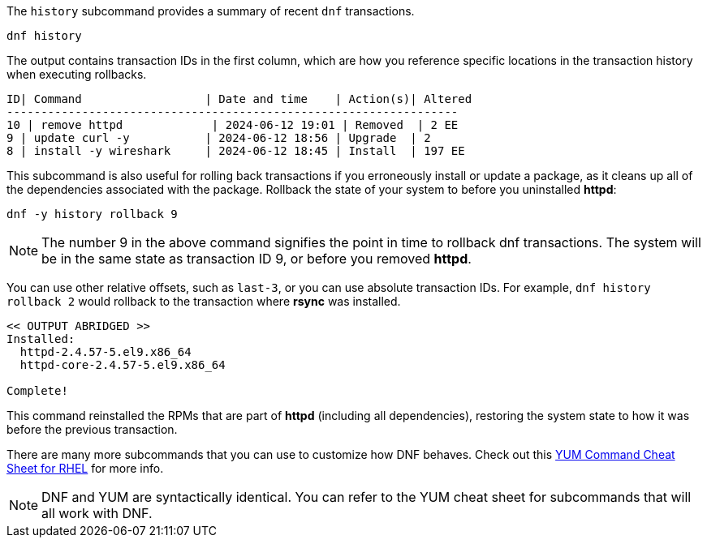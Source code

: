 The `+history+` subcommand provides a summary of recent `+dnf+`
transactions.

[source,bash,subs="+macros,+attributes",role=execute]
----
dnf history
----

The output contains transaction IDs in the first column, which are how
you reference specific locations in the transaction history when
executing rollbacks.

[source,text]
----
ID| Command                  | Date and time    | Action(s)| Altered
------------------------------------------------------------------
10 | remove httpd             | 2024-06-12 19:01 | Removed  | 2 EE
9 | update curl -y           | 2024-06-12 18:56 | Upgrade  | 2
8 | install -y wireshark     | 2024-06-12 18:45 | Install  | 197 EE
----

This subcommand is also useful for rolling back transactions if you
erroneously install or update a package, as it cleans up all of the
dependencies associated with the package. Rollback the state of your
system to before you uninstalled *httpd*:

[source,bash,subs="+macros,+attributes",role=execute]
----
dnf -y history rollback 9
----

NOTE: The number 9 in the above command signifies the point in time to rollback dnf transactions. 
The system will be in the same state as transaction ID 9, or before you removed *httpd*.

You can use other relative offsets, such as `+last-3+`, or you can use
absolute transaction IDs. For example, `+dnf history rollback 2+` would
rollback to the transaction where *rsync* was installed.

[source,text]
----
<< OUTPUT ABRIDGED >>
Installed:
  httpd-2.4.57-5.el9.x86_64
  httpd-core-2.4.57-5.el9.x86_64

Complete!
----

This command reinstalled the RPMs that are part of *httpd* (including
all dependencies), restoring the system state to how it was before the
previous transaction.

There are many more subcommands that you can use to customize how DNF
behaves. Check out this
https://access.redhat.com/sites/default/files/attachments/rh_yum_cheatsheet_1214_jcs_print-1.pdf[YUM
Command Cheat Sheet for RHEL^] for more info.

NOTE: DNF and YUM are
syntactically identical. You can refer to the YUM cheat sheet for
subcommands that will all work with DNF.
